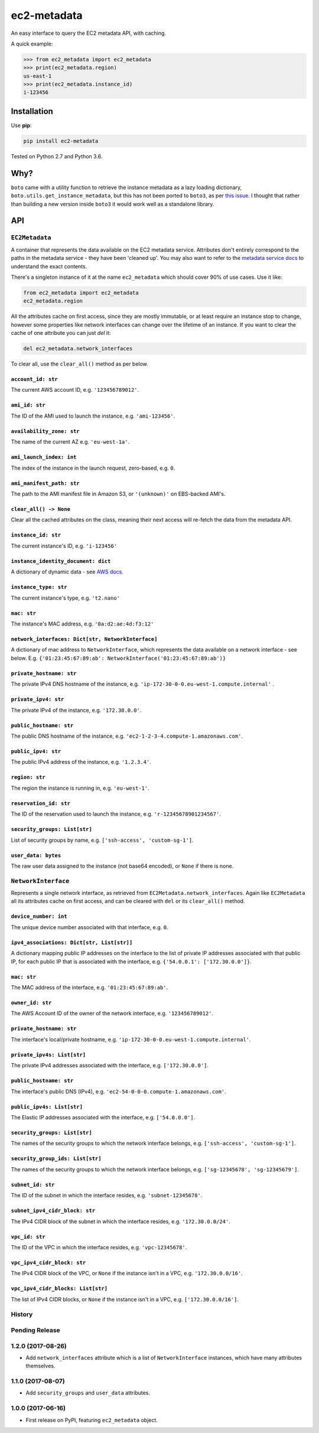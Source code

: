 ============
ec2-metadata
============

.. image:: https://img.shields.io/travis/adamchainz/ec2-metadata/master.svg
        :target: https://travis-ci.org/adamchainz/ec2-metadata

.. image:: https://img.shields.io/pypi/v/ec2-metadata.svg
        :target: https://pypi.python.org/pypi/ec2-metadata

An easy interface to query the EC2 metadata API, with caching.

A quick example:

.. code-block:: python

    >>> from ec2_metadata import ec2_metadata
    >>> print(ec2_metadata.region)
    us-east-1
    >>> print(ec2_metadata.instance_id)
    i-123456


Installation
============

Use **pip**:

.. code-block:: sh

    pip install ec2-metadata

Tested on Python 2.7 and Python 3.6.

Why?
====

``boto`` came with a utility function to retrieve the instance metadata as a
lazy loading dictionary, ``boto.utils.get_instance_metadata``, but this has not
been ported to ``boto3``, as per `this issue
<https://github.com/boto/boto3/issues/313>`_. I thought that rather than
building a new version inside ``boto3`` it would work well as a standalone
library.

API
===

``EC2Metadata``
---------------

A container that represents the data available on the EC2 metadata service.
Attributes don't entirely correspond to the paths in the metadata service -
they have been 'cleaned up'. You may also want to refer to the `metadata
service docs
<https://docs.aws.amazon.com/AWSEC2/latest/UserGuide/ec2-instance-metadata.html#instancedata-data-categories>`_
to understand the exact contents.

There's a singleton instance of it at the name ``ec2_metadata`` which should
cover 90% of use cases. Use it like:

.. code-block:: python

    from ec2_metadata import ec2_metadata
    ec2_metadata.region

All the attributes cache on first access, since they are mostly immutable, or
at least require an instance stop to change, however some properties like
network interfaces can change over the lifetime of an instance. If you want to
clear the cache of one attribute you can just `del` it:

.. code-block:: python

    del ec2_metadata.network_interfaces

To clear all, use the ``clear_all()`` method as per below.


``account_id: str``
~~~~~~~~~~~~~~~~~~~

The current AWS account ID, e.g. ``'123456789012'``.

``ami_id: str``
~~~~~~~~~~~~~~~

The ID of the AMI used to launch the instance, e.g. ``'ami-123456'``.

``availability_zone: str``
~~~~~~~~~~~~~~~~~~~~~~~~~~

The name of the current AZ e.g. ``'eu-west-1a'``.

``ami_launch_index: int``
~~~~~~~~~~~~~~~~~~~~~~~~~

The index of the instance in the launch request, zero-based, e.g. ``0``.

``ami_manifest_path: str``
~~~~~~~~~~~~~~~~~~~~~~~~~~

The path to the AMI manifest file in Amazon S3, or ``'(unknown)'`` on
EBS-backed AMI's.

``clear_all() -> None``
~~~~~~~~~~~~~~~~~~~~~~~

Clear all the cached attributes on the class, meaning their next access will
re-fetch the data from the metadata API.

``instance_id: str``
~~~~~~~~~~~~~~~~~~~~

The current instance's ID, e.g. ``'i-123456'``

``instance_identity_document: dict``
~~~~~~~~~~~~~~~~~~~~~~~~~~~~~~~~~~~~

A dictionary of dynamic data - see `AWS docs
<https://docs.aws.amazon.com/AWSEC2/latest/UserGuide/instance-identity-documents.html>`_.

``instance_type: str``
~~~~~~~~~~~~~~~~~~~~~~

The current instance's type, e.g. ``'t2.nano'``

``mac: str``
~~~~~~~~~~~~

The instance's MAC address, e.g. ``'0a:d2:ae:4d:f3:12'``

``network_interfaces: Dict[str, NetworkInterface]``
~~~~~~~~~~~~~~~~~~~~~~~~~~~~~~~~~~~~~~~~~~~~~~~~~~~

A dictionary of mac address to ``NetworkInterface``, which represents the data
available on a network interface - see below. E.g.
``{'01:23:45:67:89:ab': NetworkInterface('01:23:45:67:89:ab')}``

``private_hostname: str``
~~~~~~~~~~~~~~~~~~~~~~~~~

The private IPv4 DNS hostname of the instance, e.g.
``'ip-172-30-0-0.eu-west-1.compute.internal'`` .

``private_ipv4: str``
~~~~~~~~~~~~~~~~~~~~~

The private IPv4 of the instance, e.g. ``'172.30.0.0'``.

``public_hostname: str``
~~~~~~~~~~~~~~~~~~~~~~~~

The public DNS hostname of the instance, e.g.
``'ec2-1-2-3-4.compute-1.amazonaws.com'``.

``public_ipv4: str``
~~~~~~~~~~~~~~~~~~~~

The public IPv4 address of the instance, e.g.
``'1.2.3.4'``.

``region: str``
~~~~~~~~~~~~~~~

The region the instance is running in, e.g. ``'eu-west-1'``.

``reservation_id: str``
~~~~~~~~~~~~~~~~~~~~~~~

The ID of the reservation used to launch the instance, e.g.
``'r-12345678901234567'``.

``security_groups: List[str]``
~~~~~~~~~~~~~~~~~~~~~~~~~~~~~~

List of security groups by name, e.g. ``['ssh-access', 'custom-sg-1']``.

``user_data: bytes``
~~~~~~~~~~~~~~~~~~~~

The raw user data assigned to the instance (not base64 encoded), or ``None`` if
there is none.

``NetworkInterface``
--------------------

Represents a single network interface, as retrieved from
``EC2Metadata.network_interfaces``. Again like ``EC2Metadata`` all its
attributes cache on first access, and can be cleared with ``del`` or
its ``clear_all()`` method.

``device_number: int``
~~~~~~~~~~~~~~~~~~~~~~

The unique device number associated with that interface, e.g. ``0``.

``ipv4_associations: Dict[str, List[str]]``
~~~~~~~~~~~~~~~~~~~~~~~~~~~~~~~~~~~~~~~~~~~

A dictionary mapping public IP addresses on the interface to the list of
private IP addresses associated with that public IP, for each public IP that is
associated with the interface, e.g. ``{'54.0.0.1': ['172.30.0.0']}``.

``mac: str``
~~~~~~~~~~~~

The MAC address of the interface, e.g. ``'01:23:45:67:89:ab'``.

``owner_id: str``
~~~~~~~~~~~~~~~~~

The AWS Account ID of the owner of the network interface, e.g.
``'123456789012'``.

``private_hostname: str``
~~~~~~~~~~~~~~~~~~~~~~~~~

The interface's local/private hostname, e.g.
``'ip-172-30-0-0.eu-west-1.compute.internal'``.

``private_ipv4s: List[str]``
~~~~~~~~~~~~~~~~~~~~~~~~~~~~

The private IPv4 addresses associated with the interface, e.g.
``['172.30.0.0']``.

``public_hostname: str``
~~~~~~~~~~~~~~~~~~~~~~~~

The interface's public DNS (IPv4), e.g.
``'ec2-54-0-0-0.compute-1.amazonaws.com'``.

``public_ipv4s: List[str]``
~~~~~~~~~~~~~~~~~~~~~~~~~~~

The Elastic IP addresses associated with the interface, e.g. ``['54.0.0.0']``.

``security_groups: List[str]``
~~~~~~~~~~~~~~~~~~~~~~~~~~~~~~

The names of the security groups to which the network interface belongs, e.g.
``['ssh-access', 'custom-sg-1']``.

``security_group_ids: List[str]``
~~~~~~~~~~~~~~~~~~~~~~~~~~~~~~~~~

The names of the security groups to which the network interface belongs, e.g.
``['sg-12345678', 'sg-12345679']``.

``subnet_id: str``
~~~~~~~~~~~~~~~~~~

The ID of the subnet in which the interface resides, e.g.
``'subnet-12345678'``.

``subnet_ipv4_cidr_block: str``
~~~~~~~~~~~~~~~~~~~~~~~~~~~~~~~

The IPv4 CIDR block of the subnet in which the interface resides, e.g.
``'172.30.0.0/24'``.

``vpc_id: str``
~~~~~~~~~~~~~~~

The ID of the VPC in which the interface resides, e.g. ``'vpc-12345678'``.

``vpc_ipv4_cidr_block: str``
~~~~~~~~~~~~~~~~~~~~~~~~~~~~

The IPv4 CIDR block of the VPC, or ``None`` if the instance isn't in a VPC,
e.g. ``'172.30.0.0/16'``.

``vpc_ipv4_cidr_blocks: List[str]``
~~~~~~~~~~~~~~~~~~~~~~~~~~~~~~~~~~~

The list of IPv4 CIDR blocks, or ``None`` if the instance isn't in a VPC, e.g.
``['172.30.0.0/16']``.




History
-------

Pending Release
---------------

.. Insert new release notes below this line

1.2.0 (2017-08-26)
------------------

* Add ``network_interfaces`` attribute which is a list of ``NetworkInterface``
  instances, which have many attributes themselves.

1.1.0 (2017-08-07)
------------------

* Add ``security_groups`` and ``user_data`` attributes.

1.0.0 (2017-06-16)
------------------

* First release on PyPI, featuring ``ec2_metadata`` object.


